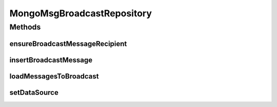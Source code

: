 .. java:import:: com.mongodb MongoException

.. java:import:: com.mongodb MongoNamespace

.. java:import:: com.mongodb.client FindIterable

.. java:import:: com.mongodb.client MongoCollection

.. java:import:: com.mongodb.client MongoDatabase

.. java:import:: com.mongodb.client.model IndexOptions

.. java:import:: com.mongodb.client.model UpdateOptions

.. java:import:: com.mongodb.client.model Updates

.. java:import:: org.bson Document

.. java:import:: org.bson.types ObjectId

.. java:import:: tigase.db Repository

.. java:import:: tigase.db Schema

.. java:import:: tigase.db TigaseDBException

.. java:import:: tigase.kernel.beans.config ConfigField

.. java:import:: tigase.server.amp.db MsgBroadcastRepository

.. java:import:: tigase.xml DomBuilderHandler

.. java:import:: tigase.xml Element

.. java:import:: tigase.xmpp.jid BareJID

.. java:import:: tigase.xmpp.jid JID

.. java:import:: java.nio.charset Charset

.. java:import:: java.security MessageDigest

.. java:import:: java.security NoSuchAlgorithmException

.. java:import:: java.util Date

.. java:import:: java.util HashSet

.. java:import:: java.util Queue

.. java:import:: java.util Set

.. java:import:: java.util.function Consumer

.. java:import:: java.util.logging Level

.. java:import:: java.util.logging Logger

MongoMsgBroadcastRepository
===========================

.. java:package:: tigase.mongodb
   :noindex:

.. java:type:: @Repository.Meta @Repository.SchemaId public class MongoMsgBroadcastRepository extends MsgBroadcastRepository<ObjectId, MongoDataSource>

   Created by andrzej on 04.10.2016.

Methods
-------
ensureBroadcastMessageRecipient
^^^^^^^^^^^^^^^^^^^^^^^^^^^^^^^

.. java:method:: @Override protected void ensureBroadcastMessageRecipient(String id, BareJID recipient)
   :outertype: MongoMsgBroadcastRepository

insertBroadcastMessage
^^^^^^^^^^^^^^^^^^^^^^

.. java:method:: @Override protected void insertBroadcastMessage(String id, Element msg, Date expire, BareJID recipient)
   :outertype: MongoMsgBroadcastRepository

loadMessagesToBroadcast
^^^^^^^^^^^^^^^^^^^^^^^

.. java:method:: @Override public void loadMessagesToBroadcast()
   :outertype: MongoMsgBroadcastRepository

setDataSource
^^^^^^^^^^^^^

.. java:method:: @Override public void setDataSource(MongoDataSource dataSource)
   :outertype: MongoMsgBroadcastRepository

